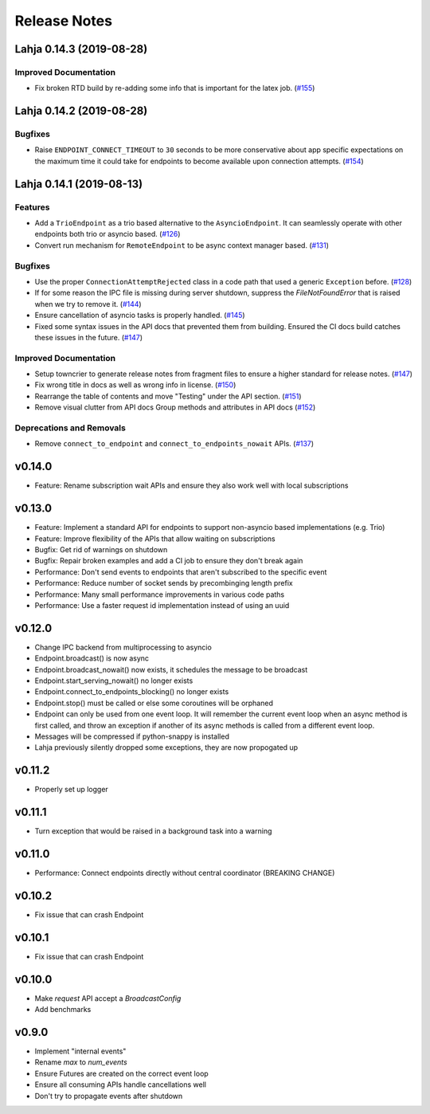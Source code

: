 Release Notes
=============

.. towncrier release notes start

Lahja 0.14.3 (2019-08-28)
-------------------------

Improved Documentation
~~~~~~~~~~~~~~~~~~~~~~

- Fix broken RTD build by re-adding some info that is important for the latex job. (`#155 <https://github.com/ethereum/lahja/issues/155>`__)


Lahja 0.14.2 (2019-08-28)
-------------------------

Bugfixes
~~~~~~~~

- Raise ``ENDPOINT_CONNECT_TIMEOUT`` to ``30`` seconds to be more conservative about
  app specific expectations on the maximum time it could take for endpoints to become
  available upon connection attempts. (`#154 <https://github.com/ethereum/lahja/issues/154>`__)


Lahja 0.14.1 (2019-08-13)
-------------------------

Features
~~~~~~~~

- Add a ``TrioEndpoint`` as a trio based alternative to the ``AsyncioEndpoint``.  It can seamlessly operate with other endpoints both trio or asyncio based. (`#126 <https://github.com/ethereum/lahja/issues/126>`__)
- Convert run mechanism for ``RemoteEndpoint`` to be async context manager based. (`#131 <https://github.com/ethereum/lahja/issues/131>`__)


Bugfixes
~~~~~~~~

- Use the proper ``ConnectionAttemptRejected`` class in a code path that used
  a generic ``Exception`` before. (`#128 <https://github.com/ethereum/lahja/issues/128>`__)
- If for some reason the IPC file is missing during server shutdown,
  suppress the `FileNotFoundError` that is raised when we try to remove it. (`#144 <https://github.com/ethereum/lahja/issues/144>`__)
- Ensure cancellation of asyncio tasks is properly handled. (`#145 <https://github.com/ethereum/lahja/issues/145>`__)
- Fixed some syntax issues in the API docs that prevented them from building.
  Ensured the CI docs build catches these issues in the future. (`#147 <https://github.com/ethereum/lahja/issues/147>`__)


Improved Documentation
~~~~~~~~~~~~~~~~~~~~~~

- Setup towncrier to generate release notes from fragment files to ensure a higher standard
  for release notes. (`#147 <https://github.com/ethereum/lahja/issues/147>`__)
- Fix wrong title in docs as well as wrong info in license. (`#150 <https://github.com/ethereum/lahja/issues/150>`__)
- Rearrange the table of contents and move "Testing" under the API section. (`#151 <https://github.com/ethereum/lahja/issues/151>`__)
- Remove visual clutter from API docs
  Group methods and attributes in API docs (`#152 <https://github.com/ethereum/lahja/issues/152>`__)


Deprecations and Removals
~~~~~~~~~~~~~~~~~~~~~~~~~

- Remove ``connect_to_endpoint`` and ``connect_to_endpoints_nowait`` APIs. (`#137 <https://github.com/ethereum/lahja/issues/137>`__)


v0.14.0
-------

- Feature: Rename subscription wait APIs and ensure they also work well with local subscriptions

v0.13.0
-------

- Feature: Implement a standard API for endpoints to support non-asyncio based implementations (e.g. Trio)
- Feature: Improve flexibility of the APIs that allow waiting on subscriptions
- Bugfix: Get rid of warnings on shutdown
- Bugfix: Repair broken examples and add a CI job to ensure they don't break again
- Performance: Don't send events to endpoints that aren't subscribed to the specific event
- Performance: Reduce number of socket sends by precombinging length prefix
- Performance: Many small performance improvements in various code paths
- Performance: Use a faster request id implementation instead of using an uuid

v0.12.0
-------

- Change IPC backend from multiprocessing to asyncio
- Endpoint.broadcast() is now async
- Endpoint.broadcast_nowait() now exists, it schedules the message to be broadcast
- Endpoint.start_serving_nowait() no longer exists
- Endpoint.connect_to_endpoints_blocking() no longer exists
- Endpoint.stop() must be called or else some coroutines will be orphaned
- Endpoint can only be used from one event loop. It will remember the current event loop
  when an async method is first called, and throw an exception if another of its async
  methods is called from a different event loop.
- Messages will be compressed if python-snappy is installed
- Lahja previously silently dropped some exceptions, they are now propogated up

v0.11.2
-------

- Properly set up logger

v0.11.1
-------

- Turn exception that would be raised in a background task into a warning

v0.11.0
-------

- Performance: Connect endpoints directly without central coordinator (BREAKING CHANGE)

v0.10.2
-------

- Fix issue that can crash Endpoint

v0.10.1
-------

- Fix issue that can crash Endpoint

v0.10.0
-------

- Make `request` API accept a `BroadcastConfig`
- Add benchmarks

v0.9.0
------

- Implement "internal events"
- Rename `max` to `num_events`
- Ensure Futures are created on the correct event loop
- Ensure all consuming APIs handle cancellations well
- Don't try to propagate events after shutdown
